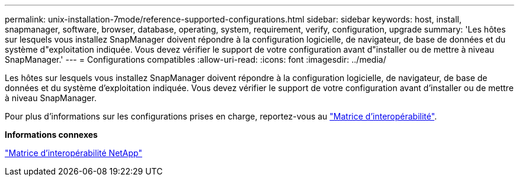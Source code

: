 ---
permalink: unix-installation-7mode/reference-supported-configurations.html 
sidebar: sidebar 
keywords: host, install, snapmanager, software, browser, database, operating, system, requirement, verify, configuration, upgrade 
summary: 'Les hôtes sur lesquels vous installez SnapManager doivent répondre à la configuration logicielle, de navigateur, de base de données et du système d"exploitation indiquée. Vous devez vérifier le support de votre configuration avant d"installer ou de mettre à niveau SnapManager.' 
---
= Configurations compatibles
:allow-uri-read: 
:icons: font
:imagesdir: ../media/


[role="lead"]
Les hôtes sur lesquels vous installez SnapManager doivent répondre à la configuration logicielle, de navigateur, de base de données et du système d'exploitation indiquée. Vous devez vérifier le support de votre configuration avant d'installer ou de mettre à niveau SnapManager.

Pour plus d'informations sur les configurations prises en charge, reportez-vous au http://mysupport.netapp.com/matrix["Matrice d'interopérabilité"^].

*Informations connexes*

http://mysupport.netapp.com/matrix["Matrice d'interopérabilité NetApp"^]
